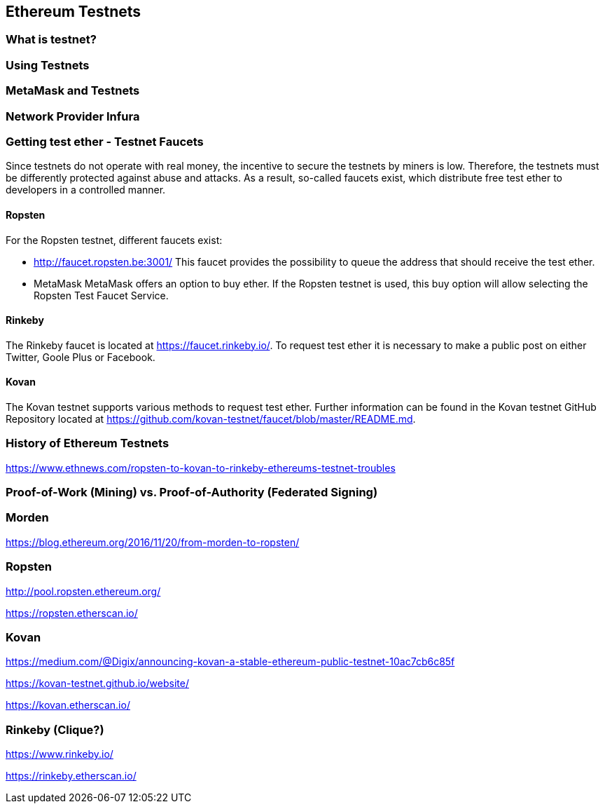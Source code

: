== Ethereum Testnets

=== What is testnet?

=== Using Testnets

=== MetaMask and Testnets

=== Network Provider Infura

=== Getting test ether - Testnet Faucets

Since testnets do not operate with real money, the incentive to secure the testnets by miners is low.
Therefore, the testnets must be differently protected against abuse and attacks.
As a result, so-called faucets exist, which distribute free test ether to developers in a controlled manner.

==== Ropsten

For the Ropsten testnet, different faucets exist:

* http://faucet.ropsten.be:3001/
This faucet provides the possibility to queue the address that should receive the test ether.

* MetaMask
MetaMask offers an option to buy ether.
If the Ropsten testnet is used, this buy option will allow selecting the Ropsten Test Faucet Service.

==== Rinkeby

The Rinkeby faucet is located at https://faucet.rinkeby.io/.
To request test ether it is necessary to make a public post on either Twitter, Goole Plus or Facebook.

==== Kovan

The Kovan testnet supports various methods to request test ether.
Further information can be found in the Kovan testnet GitHub Repository located at https://github.com/kovan-testnet/faucet/blob/master/README.md.

=== History of Ethereum Testnets

https://www.ethnews.com/ropsten-to-kovan-to-rinkeby-ethereums-testnet-troubles

=== Proof-of-Work (Mining) vs. Proof-of-Authority (Federated Signing)

=== Morden

https://blog.ethereum.org/2016/11/20/from-morden-to-ropsten/

=== Ropsten

http://pool.ropsten.ethereum.org/

https://ropsten.etherscan.io/

=== Kovan

https://medium.com/@Digix/announcing-kovan-a-stable-ethereum-public-testnet-10ac7cb6c85f

https://kovan-testnet.github.io/website/

https://kovan.etherscan.io/

=== Rinkeby (Clique?)

https://www.rinkeby.io/

https://rinkeby.etherscan.io/
